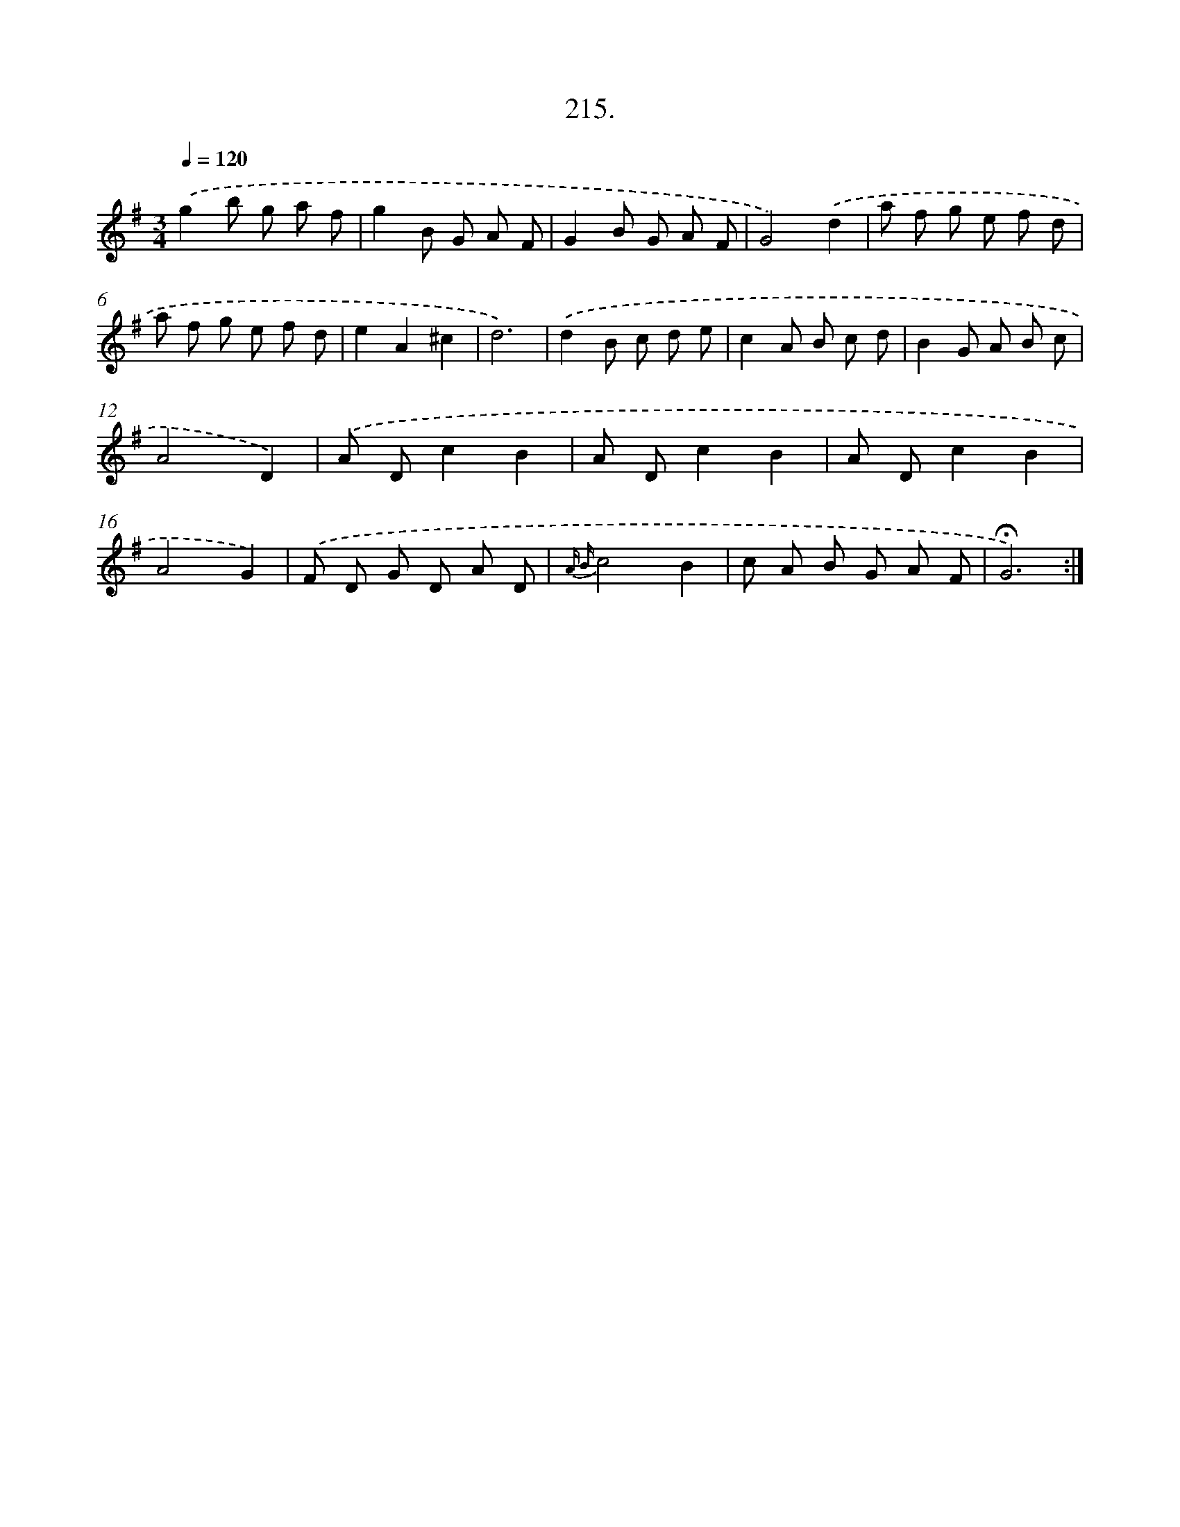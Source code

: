 X: 14212
T: 215.
%%abc-version 2.0
%%abcx-abcm2ps-target-version 5.9.1 (29 Sep 2008)
%%abc-creator hum2abc beta
%%abcx-conversion-date 2018/11/01 14:37:42
%%humdrum-veritas 3131322123
%%humdrum-veritas-data 785851589
%%continueall 1
%%barnumbers 0
L: 1/8
M: 3/4
Q: 1/4=120
K: G clef=treble
.('g2b g a f |
g2B G A F |
G2B G A F |
G4).('d2 |
a f g e f d |
a f g e f d |
e2A2^c2 |
d6) |
.('d2B c d e |
c2A B c d |
B2G A B c |
A4D2) |
.('A Dc2B2 |
A Dc2B2 |
A Dc2B2 |
A4G2) |
.('F D G D A D |
{A B}c4B2 |
c A B G A F |
!fermata!G6) :|]
